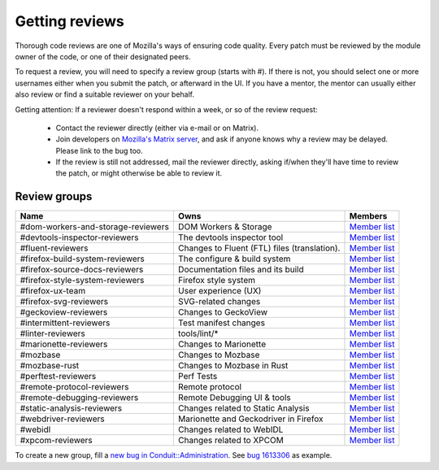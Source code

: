 Getting reviews
===============


Thorough code reviews are one of Mozilla's ways of ensuring code quality.
Every patch must be reviewed by the module owner of the code, or one of their designated peers.

To request a review, you will need to specify a review group (starts with #). If there is not, you should select one or more usernames either when you submit the patch, or afterward in the UI.
If you have a mentor, the mentor can usually either also review or find a suitable reviewer on your behalf.

Getting attention: If a reviewer doesn't respond within a week, or so of the review request:

  * Contact the reviewer directly (either via e-mail or on Matrix).
  * Join developers on `Mozilla's Matrix server <https://chat.mozilla.org>`_, and ask if anyone knows why a review may be delayed. Please link to the bug too.
  * If the review is still not addressed, mail the reviewer directly, asking if/when they'll have time to review the patch, or might otherwise be able to review it.

Review groups
-------------


.. list-table::
   :header-rows: 1

   * - Name
     - Owns
     - Members
   * - #dom-workers-and-storage-reviewers
     - DOM Workers & Storage
     - `Member list <https://phabricator.services.mozilla.com/project/members/115/>`__
   * - #devtools-inspector-reviewers
     - The devtools inspector tool
     - `Member list <https://phabricator.services.mozilla.com/project/members/109/>`__
   * - #fluent-reviewers
     - Changes to Fluent (FTL) files (translation).
     - `Member list <https://phabricator.services.mozilla.com/project/members/105/>`__
   * - #firefox-build-system-reviewers
     - The configure & build system
     - `Member list <https://phabricator.services.mozilla.com/project/members/20/>`__
   * - #firefox-source-docs-reviewers
     - Documentation files and its build
     - `Member list <https://phabricator.services.mozilla.com/project/members/118/>`__
   * - #firefox-style-system-reviewers
     - Firefox style system
     - `Member list <https://phabricator.services.mozilla.com/project/members/90/>`__
   * - #firefox-ux-team
     - User experience (UX)
     - `Member list <https://phabricator.services.mozilla.com/project/members/91/>`__
   * - #firefox-svg-reviewers
     - SVG-related changes
     - `Member list <https://phabricator.services.mozilla.com/project/members/97/>`__
   * - #geckoview-reviewers
     - Changes to GeckoView
     - `Member list <https://phabricator.services.mozilla.com/project/members/92/>`__
   * - #intermittent-reviewers
     - Test manifest changes
     - `Member list <https://phabricator.services.mozilla.com/project/members/110/>`__
   * - #linter-reviewers
     - tools/lint/*
     - `Member list <https://phabricator.services.mozilla.com/project/members/119/>`__
   * - #marionette-reviewers
     - Changes to Marionette
     - `Member list <https://phabricator.services.mozilla.com/project/members/117/>`__
   * - #mozbase
     - Changes to Mozbase
     - `Member list <https://phabricator.services.mozilla.com/project/members/113/>`__
   * - #mozbase-rust
     - Changes to Mozbase in Rust
     - `Member list <https://phabricator.services.mozilla.com/project/members/114/>`__
   * - #perftest-reviewers
     - Perf Tests
     - `Member list <https://phabricator.services.mozilla.com/project/members/102/>`__
   * - #remote-protocol-reviewers
     - Remote protocol
     - `Member list <https://phabricator.services.mozilla.com/project/members/101/>`__
   * - #remote-debugging-reviewers
     - Remote Debugging UI & tools
     - `Member list <https://phabricator.services.mozilla.com/project/members/108/>`__
   * - #static-analysis-reviewers
     - Changes related to Static Analysis
     - `Member list <https://phabricator.services.mozilla.com/project/members/120/>`__
   * - #webdriver-reviewers
     - Marionette and Geckodriver in Firefox
     - `Member list <https://phabricator.services.mozilla.com/project/members/103/>`__
   * - #webidl
     - Changes related to WebIDL
     - `Member list <https://phabricator.services.mozilla.com/project/members/112/>`__
   * - #xpcom-reviewers
     - Changes related to XPCOM
     - `Member list <https://phabricator.services.mozilla.com/project/members/125/>`__

To create a new group, fill a `new bug in Conduit::Administration <https://bugzilla.mozilla.org/enter_bug.cgi?product=Conduit&component=Administration>`__.
See `bug 1613306 <https://bugzilla.mozilla.org/show_bug.cgi?id=1613306>`__ as example.
